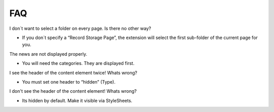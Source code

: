﻿

.. ==================================================
.. FOR YOUR INFORMATION
.. --------------------------------------------------
.. -*- coding: utf-8 -*- with BOM.

.. ==================================================
.. DEFINE SOME TEXTROLES
.. --------------------------------------------------
.. role::   underline
.. role::   typoscript(code)
.. role::   ts(typoscript)
   :class:  typoscript
.. role::   php(code)


FAQ
^^^

I don´t want to select a folder on every page. Is there no other way?

- If you don´t specify a “Record Storage Page”, the extension will
  select the first sub-folder of the current page for you.

The news are not displayed properly.

- You will need the categories. They are displayed first.

I see the header of the content element twice! Whats wrong?

- You must set one header to “hidden” (Type).

I don't see the header of the content element! Whats wrong?

- Its hidden by default. Make it visible via StyleSheets.
